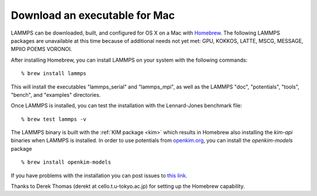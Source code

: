 Download an executable for Mac
==============================

LAMMPS can be downloaded, built, and configured for OS X on a Mac with
`Homebrew <homebrew_>`_.  The following LAMMPS packages are unavailable at this
time because of additional needs not yet met: GPU, KOKKOS, LATTE, MSCG,
MESSAGE, MPIIO POEMS VORONOI.

After installing Homebrew, you can install LAMMPS on your system with
the following commands:


.. parsed-literal::

   % brew install lammps

This will install the executables "lammps\_serial" and "lammps\_mpi", as well as
the LAMMPS "doc", "potentials", "tools", "bench", and "examples" directories.

Once LAMMPS is installed, you can test the installation with the
Lennard-Jones benchmark file:


.. parsed-literal::

   % brew test lammps -v

The LAMMPS binary is built with the :ref:`KIM package <kim>` which
results in Homebrew also installing the `kim-api` binaries when LAMMPS is
installed.  In order to use potentials from `openkim.org <openkim_>`_, you can
install the `openkim-models` package


.. parsed-literal::

   % brew install openkim-models

If you have problems with the installation you can post issues to
`this link <homebrew_>`_.

.. _homebrew: https://github.com/Homebrew/homebrew-core/issues

Thanks to Derek Thomas (derekt at cello.t.u-tokyo.ac.jp) for setting
up the Homebrew capability.


.. _openkim: https://openkim.org




.. _lws: http://lammps.sandia.gov
.. _ld: Manual.html
.. _lc: Commands_all.html
